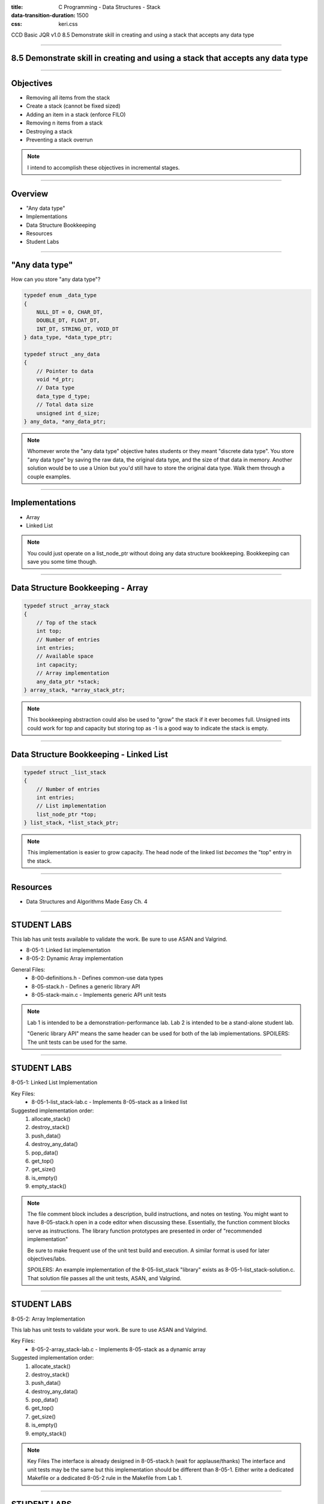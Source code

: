 :title: C Programming - Data Structures - Stack
:data-transition-duration: 1500
:css: keri.css

CCD Basic JQR v1.0
8.5 Demonstrate skill in creating and using a stack that accepts any data type

----

8.5 Demonstrate skill in creating and using a stack that accepts any data type
==============================================================================

----

Objectives
========================================

* Removing all items from the stack
* Create a stack (cannot be fixed sized)
* Adding an item in a stack (enforce FILO)
* Removing n items from a stack
* Destroying a stack
* Preventing a stack overrun

.. note::

	I intend to accomplish these objectives in incremental stages.

----

Overview
========================================

* "Any data type"
* Implementations
* Data Structure Bookkeeping
* Resources
* Student Labs

----

"Any data type"
========================================

How can you store "any data type"?

.. code:: c

	typedef enum _data_type
	{
	    NULL_DT = 0, CHAR_DT,
	    DOUBLE_DT, FLOAT_DT,
	    INT_DT, STRING_DT, VOID_DT
	} data_type, *data_type_ptr;

	typedef struct _any_data
	{
	    // Pointer to data
	    void *d_ptr;
	    // Data type
	    data_type d_type;
	    // Total data size
	    unsigned int d_size;
	} any_data, *any_data_ptr;

.. note::

	Whomever wrote the "any data type" objective hates students or they meant "discrete data type".
	You store "any data type" by saving the raw data, the original data type, and the size of that data in memory.
	Another solution would be to use a Union but you'd still have to store the original data type.
	Walk them through a couple examples.

----

Implementations
========================================

* Array
* Linked List

.. note::

	You could just operate on a list_node_ptr without doing any data structure bookkeeping.
	Bookkeeping can save you some time though.

----

Data Structure Bookkeeping - Array
========================================

.. code:: c

	typedef struct _array_stack
	{
	    // Top of the stack
	    int top;
	    // Number of entries
	    int entries;
	    // Available space
	    int capacity;
	    // Array implementation
	    any_data_ptr *stack;
	} array_stack, *array_stack_ptr;	

.. note::

	This bookkeeping abstraction could also be used to "grow" the stack if it ever becomes full.
	Unsigned ints could work for top and capacity but storing top as -1 is a good way to indicate the stack is empty.

----

Data Structure Bookkeeping - Linked List
========================================

.. code:: c

	typedef struct _list_stack
	{
	    // Number of entries
	    int entries;
	    // List implementation
	    list_node_ptr *top;
	} list_stack, *list_stack_ptr;	

.. note::

	This implementation is easier to grow capacity.
	The head node of the linked list *becomes* the "top" entry in the stack.

----

Resources
========================================

* Data Structures and Algorithms Made Easy Ch. 4

----

STUDENT LABS
========================================

This lab has unit tests available to validate the work.
Be sure to use ASAN and Valgrind.

* 8-05-1: Linked list implementation
* 8-05-2: Dynamic Array implementation

General Files:
	* 8-00-definitions.h - Defines common-use data types
	* 8-05-stack.h - Defines a generic library API
	* 8-05-stack-main.c - Implements generic API unit tests

.. note::

	Lab 1 is intended to be a demonstration-performance lab.
	Lab 2 is intended to be a stand-alone student lab.

	"Generic library API" means the same header can be used for both of the lab implementations.
	SPOILERS: The unit tests can be used for the same.

----

STUDENT LABS
========================================

8-05-1: Linked List Implementation

Key Files:
	* 8-05-1-list_stack-lab.c - Implements 8-05-stack as a linked list

Suggested implementation order:
	1. allocate_stack()
	2. destroy_stack()
	3. push_data()
	4. destroy_any_data()
	5. pop_data()
	6. get_top()
	7. get_size()
	8. is_empty()
	9. empty_stack()

.. note::

	The file comment block includes a description, build instructions, and notes on testing.
	You might want to have 8-05-stack.h open in a code editor when discussing these.
	Essentially, the function comment blocks serve as instructions.
	The library function prototypes are presented in order of "recommended implementation"

	Be sure to make frequent use of the unit test build and execution.  A similar format is used for later objectives/labs.

	SPOILERS: An example implementation of the 8-05-list_stack "library" exists as 8-05-1-list_stack-solution.c.  That solution file passes all the unit tests, ASAN, and Valgrind.

----

STUDENT LABS
========================================

8-05-2: Array Implementation

This lab has unit tests to validate your work.
Be sure to use ASAN and Valgrind.

Key Files:
	* 8-05-2-array_stack-lab.c - Implements 8-05-stack as a dynamic array

Suggested implementation order:
	1. allocate_stack()
	2. destroy_stack()
	3. push_data()
	4. destroy_any_data()
	5. pop_data()
	6. get_top()
	7. get_size()
	8. is_empty()
	9. empty_stack()

.. note::

	Key Files
	The interface is already designed in 8-05-stack.h (wait for applause/thanks)
	The interface and unit tests may be the same but this implementation should be different than 8-05-1.
	Either write a dedicated Makefile or a dedicated 8-05-2 rule in the Makefile from Lab 1.

----

STUDENT LABS
========================================

8-05-2: Circular Linked List

.. code:: c

	/* Circular Linked List Bookkeeping */
	typedef struct _circular_list
	{
	    // Head node
	    struct circular_node_ptr head_ptr;
	    // Tail node
	    struct circular_node_ptr tail_ptr;
	    // Number of entries
	    unsigned int entries;
	} circular_list, *circular_list_ptr;

.. note::

	Take this opportunity to discuss the bookkeeping inherint in the circular_list struct.
	Some basic rules will make these operations a bit easier.
	1. Always keep head_ptr up to date
	2. Always keep tail_ptr up to date
	3. Always keep the entry count up to date

	Also, take note that this bookkeeping strategy will save our user from having to swap out head_node/tail_node pointers.
	The circular_list struct keeps track of everything.

----

Summary
========================================

* "Any data type"
* Data Structure Bookkeeping
* Sorting
* Resources
* Student Labs

.. note::

	Last chance to cover student questions.

----

Objectives
========================================

* 8-04-2:   Creating a hash table with n number of items
* 8-04-2:   Navigating through a hash table to find the nth item
* 8-04-2:   Finding an item in a hash table
* 8-04-2:   Removing selected items from a hash table
* 8-04-2:   Inserting an item into a hash table
* 8-04-2: Implement functionality to mitigate hash collisions within the hash table
* 8-04-2:   Removing all items from the hash table

.. note::

	This slide is presented as a lookup table of lab-to-objective
